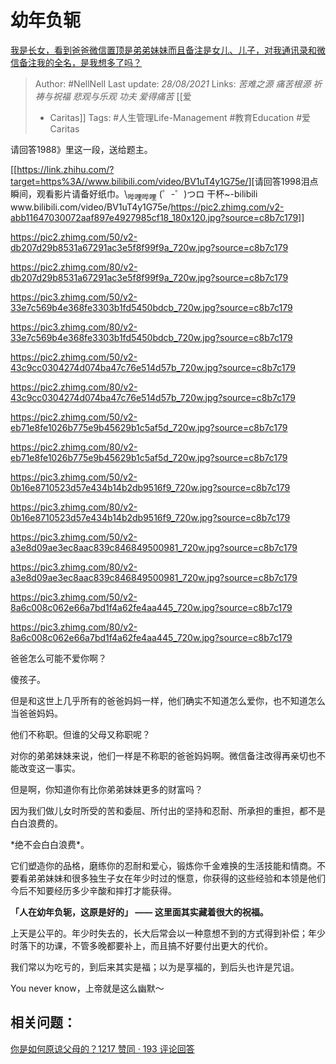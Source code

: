 * 幼年负轭
  :PROPERTIES:
  :CUSTOM_ID: 幼年负轭
  :END:

[[https://www.zhihu.com/question/399842007/answer/1347548432][我是长女，看到爸爸微信置顶是弟弟妹妹而且备注是女儿、儿子，对我通讯录和微信备注我的全名，是我想多了吗？]]

#+BEGIN_QUOTE
  Author: #NellNell Last update: /28/08/2021/ Links: [[苦难之源]]
  [[痛苦根源]] [[祈祷与祝福]] [[悲观与乐观]] [[功夫]] [[爱得痛苦]] [[爱
  - Caritas]] Tags: #人生管理Life-Management #教育Education #爱Caritas
#+END_QUOTE

请回答1988》里这一段，送给题主。

[[https://link.zhihu.com/?target=https%3A//www.bilibili.com/video/BV1uT4y1G75e/][请回答1998泪点瞬间，观看影片请备好纸巾。\_哔哩哔哩
(゜-゜)つロ
干杯~-bilibili​www.bilibili.com/video/BV1uT4y1G75e/[[https://pic2.zhimg.com/v2-abb11647030072aaf897e4927985cf18_180x120.jpg?source=c8b7c179]]]]

[[https://pic2.zhimg.com/50/v2-db207d29b8531a67291ac3e5f8f99f9a_720w.jpg?source=c8b7c179]]

[[https://pic2.zhimg.com/80/v2-db207d29b8531a67291ac3e5f8f99f9a_720w.jpg?source=c8b7c179]]

[[https://pic3.zhimg.com/50/v2-33e7c569b4e368fe3303b1fd5450bdcb_720w.jpg?source=c8b7c179]]

[[https://pic3.zhimg.com/80/v2-33e7c569b4e368fe3303b1fd5450bdcb_720w.jpg?source=c8b7c179]]

[[https://pic2.zhimg.com/50/v2-43c9cc0304274d074ba47c76e514d57b_720w.jpg?source=c8b7c179]]

[[https://pic2.zhimg.com/80/v2-43c9cc0304274d074ba47c76e514d57b_720w.jpg?source=c8b7c179]]

[[https://pic2.zhimg.com/50/v2-eb71e8fe1026b775e9b45629b1c5af5d_720w.jpg?source=c8b7c179]]

[[https://pic2.zhimg.com/80/v2-eb71e8fe1026b775e9b45629b1c5af5d_720w.jpg?source=c8b7c179]]

[[https://pic3.zhimg.com/50/v2-0b16e8710523d57e434b14b2db9516f9_720w.jpg?source=c8b7c179]]

[[https://pic3.zhimg.com/80/v2-0b16e8710523d57e434b14b2db9516f9_720w.jpg?source=c8b7c179]]

[[https://pic3.zhimg.com/50/v2-a3e8d09ae3ec8aac839c846849500981_720w.jpg?source=c8b7c179]]

[[https://pic3.zhimg.com/80/v2-a3e8d09ae3ec8aac839c846849500981_720w.jpg?source=c8b7c179]]

[[https://pic3.zhimg.com/50/v2-8a6c008c062e66a7bd1f4a62fe4aa445_720w.jpg?source=c8b7c179]]

[[https://pic3.zhimg.com/80/v2-8a6c008c062e66a7bd1f4a62fe4aa445_720w.jpg?source=c8b7c179]]

爸爸怎么可能不爱你啊？

傻孩子。

但是和这世上几乎所有的爸爸妈妈一样，他们确实不知道怎么爱你，也不知道怎么当爸爸妈妈。

他们不称职。但谁的父母又称职呢？

对你的弟弟妹妹来说，他们一样是不称职的爸爸妈妈啊。微信备注改得再亲切也不能改变这一事实。

但是啊，你知道你有比你弟弟妹妹更多的财富吗？

因为我们做儿女时所受的苦和委屈、所付出的坚持和忍耐、所承担的重担，都不是白白浪费的。

*绝不会白白浪费*。

它们塑造你的品格，磨练你的忍耐和爱心，锻炼你千金难换的生活技能和情商。不要看弟弟妹妹和很多独生子女在年少时过的惬意，你获得的这些经验和本领是他们今后不知要经历多少辛酸和摔打才能获得。

*「人在幼年负轭，这原是好的」 ------ 这里面其实藏着很大的祝福。*

上天是公平的。年少时失去的，长大后常会以一种意想不到的方式得到补偿；年少时落下的功课，不管多晚都要补上，而且搞不好要付出更大的代价。

我们常以为吃亏的，到后来其实是福；以为是享福的，到后头也许是咒诅。

You never know，上帝就是这么幽默～

** 相关问题：
   :PROPERTIES:
   :CUSTOM_ID: 相关问题
   :END:

[[https://www.zhihu.com/question/28356478/answer/810670391][你是如何原谅父母的？1217
赞同 · 193 评论回答]]

